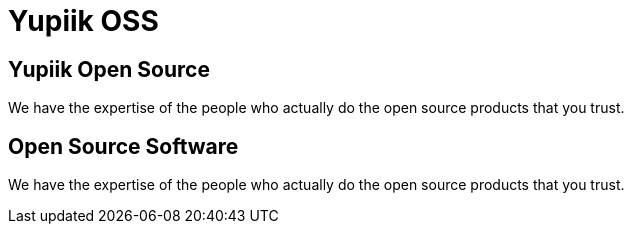 = Yupiik OSS

// include to keep the generation in an excluded folder (git)
//include::{partialsdir}/generated/projects.adoc[]

++++
<div class="bg-dark banner home" style="background-image: url('/images/home.jpg');">
    <div class="container text-white pt-5">
        <h2 class="pt-5 text-white">Yupiik Open Source</h2>
        <p class="lead pt-3">We have the expertise of the people who actually do the open source products that you trust.</p>
    </div>
</div>
<div class="bg-light section">
    <div class="section-content pt-5">
    <h2>Open Source Software</h2>
    <p class="lead">We have the expertise of the people who actually do the open source products that you trust.</p>
    </div>
</div>
++++

